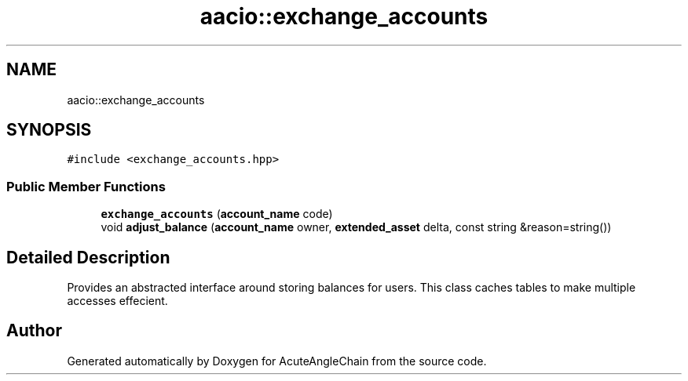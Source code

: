 .TH "aacio::exchange_accounts" 3 "Sun Jun 3 2018" "AcuteAngleChain" \" -*- nroff -*-
.ad l
.nh
.SH NAME
aacio::exchange_accounts
.SH SYNOPSIS
.br
.PP
.PP
\fC#include <exchange_accounts\&.hpp>\fP
.SS "Public Member Functions"

.in +1c
.ti -1c
.RI "\fBexchange_accounts\fP (\fBaccount_name\fP code)"
.br
.ti -1c
.RI "void \fBadjust_balance\fP (\fBaccount_name\fP owner, \fBextended_asset\fP delta, const string &reason=string())"
.br
.in -1c
.SH "Detailed Description"
.PP 
Provides an abstracted interface around storing balances for users\&. This class caches tables to make multiple accesses effecient\&. 

.SH "Author"
.PP 
Generated automatically by Doxygen for AcuteAngleChain from the source code\&.
